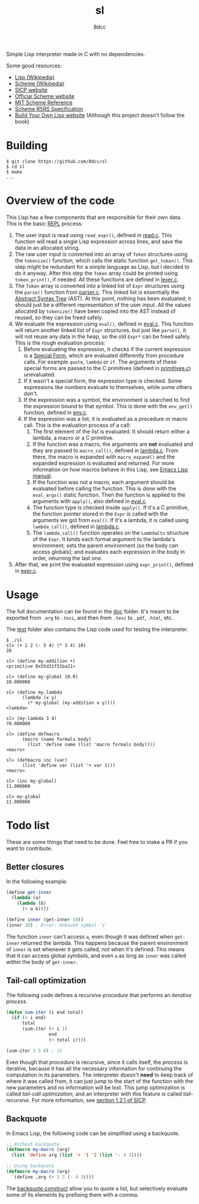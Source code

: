 #+title: sl
#+options: toc:nil
#+startup: showeverything
#+author: 8dcc

#+TOC: headlines 2

Simple Lisp interpreter made in C with no dependencies.

Some good resources:
- [[https://en.wikipedia.org/wiki/Lisp_(programming_language)][Lisp (Wikipedia)]]
- [[https://en.wikipedia.org/wiki/Scheme_(programming_language)#Usage][Scheme (Wikipedia)]]
- [[https://mitp-content-server.mit.edu/books/content/sectbyfn/books_pres_0/6515/sicp.zip/index.html][SICP website]]
- [[https://www.scheme.org/][Official Scheme website]]
- [[https://groups.csail.mit.edu/mac/ftpdir/scheme-7.4/doc-html/scheme_toc.html][MIT Scheme Reference]]
- [[https://conservatory.scheme.org/schemers/Documents/Standards/R5RS/HTML/][Scheme R5RS Specification]]
- [[https://www.buildyourownlisp.com/][Build Your Own Lisp website]] (Although this project doesn't follow the book)

* Building

#+begin_src console
$ git clone https://github.com/8dcc/sl
$ cd sl
$ make
...
#+end_src

* Overview of the code

This Lisp has a few components that are responsible for their own data. This is
the basic [[https://en.wikipedia.org/wiki/Read%E2%80%93eval%E2%80%93print_loop][REPL]] process:

1. The user input is read using =read_expr()=, defined in [[file:src/read.c][read.c]]. This function
   will read a single Lisp expression across lines, and save the data in an
   allocated string.
2. The raw user input is converted into an array of =Token= structures using the
   =tokenize()= function, which calls the static function =get_token()=. This step
   might be redundant for a simple language as Lisp, but I decided to do it
   anyway. After this step the =Token= array could be printed using =token_print()=,
   if needed. All these functions are defined in [[file:src/lexer.c][lexer.c]].
3. The =Token= array is converted into a linked list of =Expr= structures using the
   =parse()= function from [[file:src/parser.c][parser.c]]. This linked list is essentially the
   [[https://en.wikipedia.org/wiki/Abstract_syntax_tree][Abstract Syntax Tree]] (AST). At this point, nothing has been evaluated; it
   should just be a different representation of the user input. All the values
   allocated by =tokenize()= have been copied into the AST instead of reused, so
   they can be freed safely.
4. We evaluate the expression using =eval()=, defined in [[file:src/eval.c][eval.c]]. This function
   will return another linked list of =Expr= structures, but just like =parse()=, it
   will not reuse any data in the heap, so the old =Expr*= can be freed
   safely. This is the rough evaluation process:
   1. Before evaluating the expression, it checks if the current expression is a
      [[https://web.mit.edu/6.001/6.037/sicp.pdf#subsection.4.1.1][Special Form]], which are evaluated differently from procedure calls. For
      example =quote=, =lambda= or =if=. The arguments of these special forms are
      passed to the C primitives (defined in [[file:src/primitives.c][primitives.c]]) unevaluated.
   2. If it wasn't a special form, the expression type is checked. Some
      expressions like numbers evaluate to themselves, while some others
      don't.
   3. If the expression was a symbol, the environment is searched to find the
      expression bound to that symbol. This is done with the =env_get()= function,
      defined in [[file:src/env.c][env.c]].
   4. If the expression was a list, it is evaluated as a procedure or macro
      call. This is the evaluation process of a call:
      1. The first element of the list is evaluated. It should return either a
         lambda, a macro or a C primitive.
      2. If the function was a macro, the arguments are *not* evaluated and they
         are passed to =macro_call()=, defined in [[file:src/lambda.c][lambda.c]]. From there, the macro
         is expanded with =macro_expand()= and the expanded expression is
         evaluated and returned. For more information on how macros behave in
         this Lisp, see [[https://www.gnu.org/software/emacs/manual/html_node/elisp/Macros.html][Emacs Lisp manual]].
      3. If the function was not a macro, each argument should be evaluated
         before calling the function. This is done with the =eval_args()= static
         function. Then the function is applied to the arguments with =apply()=,
         also defined in [[file:src/eval.c][eval.c]].
      4. The function type is checked inside =apply()=. If it's a C primitive, the
         function pointer stored in the =Expr= is called with the arguments we got
         from =eval()=. If it's a lambda, it is called using =lambda_call()=,
         defined in [[file:src/lambda.c][lambda.c]].
      5. The =lambda_call()= function operates on the =LambdaCtx= structure of the
         =Expr=. It binds each formal argument to the lambda's environment; sets
         the parent environment (so the body can access globals); and evaluates
         each expression in the body in order, returning the last one.
5. After that, we print the evaluated expression using =expr_print()=, defined in
   [[file:src/expr.c][expr.c]].

* Usage

The full documentation can be found in the [[file:doc/documentation.org][doc]] folder. It's meant to be exported
from =.org= to =.texi=, and then from =.texi= to =.pdf=, =.html=, etc.

The [[file:test/][test]] folder also contains the Lisp code used for testing the interpreter.

#+begin_src console
$ ./sl
sl> (+ 1 2 (- 5 4) (* 3 4) 10)
26

sl> (define my-addition +)
<primitive 0x55d31f51ba21>

sl> (define my-global 10.0)
10.000000

sl> (define my-lambda
      (lambda (x y)
        (* my-global (my-addition x y))))
<lambda>

sl> (my-lambda 3 4)
70.000000

sl> (define defmacro
      (macro (name formals body)
        (list 'define name (list 'macro formals body))))
<macro>

sl> (defmacro inc (var)
      (list 'define var (list '+ var 1)))
<macro>

sl> (inc my-global)
11.000000

sl> my-global
11.000000
#+end_src

* Todo list

These are some things that need to be done. Feel free to make a PR if you want
to contribute.

** Better closures

In the following example:

#+begin_src scheme
(define get-inner
  (lambda (a)
    (lambda (b)
      (+ a b))))

(define inner (get-inner 10))
(inner 20) ; Error: Unbound symbol `a'
#+end_src

The function =inner= can't access =a=, even though it was defined when =get-inner=
returned the lambda. This happens because the parent environment of =inner= is set
whenever it gets called, not when it's defined. This means that it can access
global symbols, and even =a= as long as =inner= was called /within/ the body of
=get-inner=.

** Tail-call optimization

The following code defines a /recursive procedure/ that performs an /iterative
process/.

#+begin_src lisp
(defun sum-iter (i end total)
  (if (> i end)
      total
      (sum-iter (+ i 1)
                end
                (+ total i))))

(sum-iter 1 5 0) ; 15
#+end_src

Even though that /procedure/ is recursive, since it calls itself, the /process/ is
iterative, because it has all the necessary information for continuing the
computation in its parameters. The interpreter doesn't *need* to keep track of
where it was called from, it can just jump to the start of the function with the
new parameters and no information will be lost. This jump optimization is called
/tail-call optimization/, and an interpreter with this feature is called
/tail-recursive/. For more information, see [[https://web.mit.edu/6.001/6.037/sicp.pdf#subsection.1.2.1][section 1.2.1 of SICP]].

** Backquote

In Emacs Lisp, the following code can be simplified using a backquote.

#+begin_src emacs-lisp
;; Without backquote
(defmacro my-macro (arg)
  (list 'define arg (list '+ '1 '2 (list '- 4 3))))

;; Using backquote
(defmacro my-macro (arg)
  `(define ,arg (+ 1 2 (- 4 3))))
#+end_src

The [[https://www.gnu.org/software/emacs/manual/html_node/elisp/Backquote.html][backquote construct]] allow you to quote a list, but selectively evaluate some
of its elements by prefixing them with a comma.
